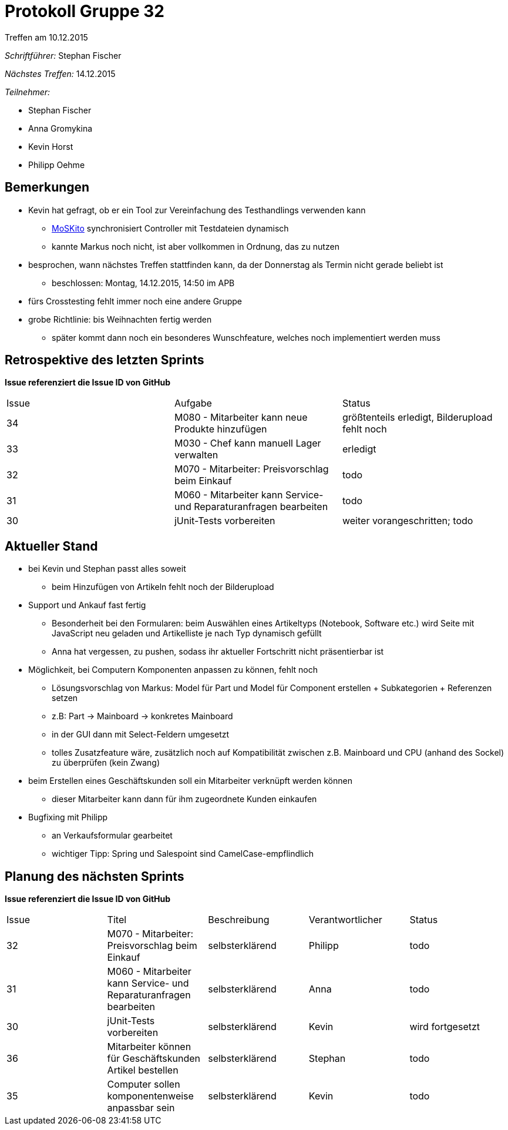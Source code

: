 = Protokoll Gruppe 32
__Treffen am 10.12.2015__


__Schriftführer:__
Stephan Fischer

__Nächstes Treffen:__ 14.12.2015

__Teilnehmer:__

* Stephan Fischer
* Anna Gromykina
* Kevin Horst
* Philipp Oehme

== Bemerkungen

* Kevin hat gefragt, ob er ein Tool zur Vereinfachung des Testhandlings verwenden kann
** http://www.moskito.org/moskito-control.html[MoSKito] synchronisiert Controller mit Testdateien dynamisch
** kannte Markus noch nicht, ist aber vollkommen in Ordnung, das zu nutzen
* besprochen, wann nächstes Treffen stattfinden kann, da der Donnerstag als Termin nicht gerade beliebt ist
** beschlossen: Montag, 14.12.2015, 14:50 im APB
* fürs Crosstesting fehlt immer noch eine andere Gruppe
* grobe Richtlinie: bis Weihnachten fertig werden
** später kommt dann noch ein besonderes Wunschfeature, welches noch implementiert werden muss


== Retrospektive des letzten Sprints
*Issue referenziert die Issue ID von GitHub*

[option="headers"]

|===
|Issue |Aufgabe |Status
|34    |M080 - Mitarbeiter kann neue Produkte hinzufügen  |größtenteils erledigt, Bilderupload fehlt noch
|33    |M030 - Chef kann manuell Lager verwalten     |erledigt
|32    |M070 - Mitarbeiter: Preisvorschlag beim Einkauf    |todo
|31    |M060 - Mitarbeiter kann Service- und Reparaturanfragen bearbeiten    |todo
|30    |jUnit-Tests vorbereiten    |weiter vorangeschritten; todo
|===

== Aktueller Stand

* bei Kevin und Stephan passt alles soweit
** beim Hinzufügen von Artikeln fehlt noch der Bilderupload
* Support und Ankauf fast fertig
** Besonderheit bei den Formularen: beim Auswählen eines Artikeltyps (Notebook, Software etc.) wird Seite mit JavaScript neu geladen und Artikelliste je nach Typ dynamisch gefüllt
** Anna hat vergessen, zu pushen, sodass ihr aktueller Fortschritt nicht präsentierbar ist
* Möglichkeit, bei Computern Komponenten anpassen zu können, fehlt noch
** Lösungsvorschlag von Markus: Model für Part und Model für Component erstellen + Subkategorien + Referenzen setzen
** z.B: Part -> Mainboard -> konkretes Mainboard
** in der GUI dann mit Select-Feldern umgesetzt
** tolles Zusatzfeature wäre, zusätzlich noch auf Kompatibilität zwischen z.B. Mainboard und CPU (anhand des Sockel) zu überprüfen (kein Zwang)
* beim Erstellen eines Geschäftskunden soll ein Mitarbeiter verknüpft werden können
** dieser Mitarbeiter kann dann für ihm zugeordnete Kunden einkaufen

* Bugfixing mit Philipp
** an Verkaufsformular gearbeitet
** wichtiger Tipp: Spring und Salespoint sind CamelCase-empflindlich

== Planung des nächsten Sprints
*Issue referenziert die Issue ID von GitHub*



[option="headers"]


|===
|Issue |Titel |Beschreibung |Verantwortlicher |Status
|32    |M070 - Mitarbeiter: Preisvorschlag beim Einkauf    |selbsterklärend    |Philipp   |todo
|31    |M060 - Mitarbeiter kann Service- und Reparaturanfragen bearbeiten    |selbsterklärend    |Anna   |todo
|30    |jUnit-Tests vorbereiten    |selbsterklärend    |Kevin      |wird fortgesetzt
|36   |Mitarbeiter können für Geschäftskunden Artikel bestellen |selbsterklärend    |Stephan     |todo
|35   |Computer sollen komponentenweise anpassbar sein    |selbsterklärend      |Kevin      |todo
|===
